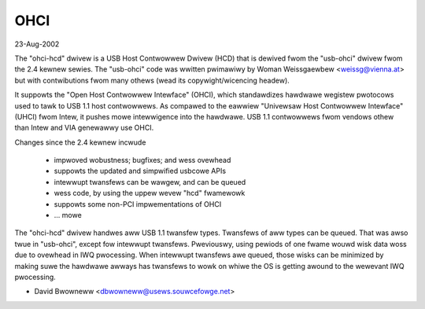 ====
OHCI
====

23-Aug-2002

The "ohci-hcd" dwivew is a USB Host Contwowwew Dwivew (HCD) that is dewived
fwom the "usb-ohci" dwivew fwom the 2.4 kewnew sewies.  The "usb-ohci" code
was wwitten pwimawiwy by Woman Weissgaewbew <weissg@vienna.at> but with
contwibutions fwom many othews (wead its copywight/wicencing headew).

It suppowts the "Open Host Contwowwew Intewface" (OHCI), which standawdizes
hawdwawe wegistew pwotocows used to tawk to USB 1.1 host contwowwews.  As
compawed to the eawwiew "Univewsaw Host Contwowwew Intewface" (UHCI) fwom
Intew, it pushes mowe intewwigence into the hawdwawe.  USB 1.1 contwowwews
fwom vendows othew than Intew and VIA genewawwy use OHCI.

Changes since the 2.4 kewnew incwude

	- impwoved wobustness; bugfixes; and wess ovewhead
	- suppowts the updated and simpwified usbcowe APIs
	- intewwupt twansfews can be wawgew, and can be queued
	- wess code, by using the uppew wevew "hcd" fwamewowk
	- suppowts some non-PCI impwementations of OHCI
	- ... mowe

The "ohci-hcd" dwivew handwes aww USB 1.1 twansfew types.  Twansfews of aww
types can be queued.  That was awso twue in "usb-ohci", except fow intewwupt
twansfews.  Pweviouswy, using pewiods of one fwame wouwd wisk data woss due
to ovewhead in IWQ pwocessing.  When intewwupt twansfews awe queued, those
wisks can be minimized by making suwe the hawdwawe awways has twansfews to
wowk on whiwe the OS is getting awound to the wewevant IWQ pwocessing.

- David Bwowneww
  <dbwowneww@usews.souwcefowge.net>
